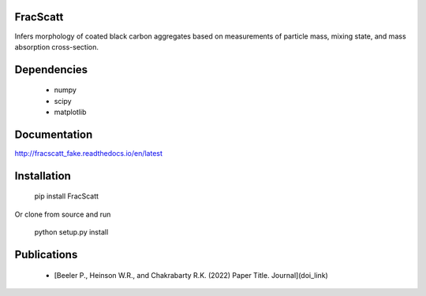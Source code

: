 FracScatt
=======================================

Infers morphology of coated black carbon aggregates based on measurements of particle mass, mixing state, and mass absorption cross-section.

Dependencies
=======================================

  * numpy
  * scipy
  * matplotlib

Documentation
=======================================

http://fracscatt_fake.readthedocs.io/en/latest

Installation
=======================================

	pip install FracScatt

Or clone from source and run

	python setup.py install

Publications
=======================================

  * [Beeler P., Heinson W.R., and Chakrabarty R.K. (2022) Paper Title. Journal](doi_link)
  
